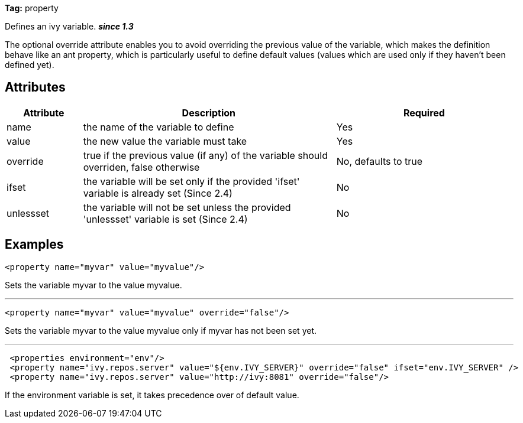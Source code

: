 
*Tag:* property

Defines an ivy variable. *__since 1.3__*

The optional override attribute enables you to avoid overriding the previous value of the variable, which makes the definition behave like an ant property, which is particularly useful to define default values (values which are used only if they haven't been defined yet).

== Attributes


[options="header",cols="15%,50%,35%"]
|=======
|Attribute|Description|Required
|name|the name of the variable to define|Yes
|value|the new value the variable must take|Yes
|override|true if the previous value (if any) of the variable should overriden, false otherwise|No, defaults to true
|ifset|the variable will be set only if the provided 'ifset' variable is already set (Since 2.4)|No
|unlessset|the variable will not be set unless the provided 'unlessset' variable is set (Since 2.4)|No
|=======


== Examples


[source]
----

<property name="myvar" value="myvalue"/>

----

Sets the variable myvar to the value myvalue.

'''


[source]
----

<property name="myvar" value="myvalue" override="false"/>

----

Sets the variable myvar to the value myvalue only if myvar has not been set yet.

'''


[source]
----

 <properties environment="env"/>
 <property name="ivy.repos.server" value="${env.IVY_SERVER}" override="false" ifset="env.IVY_SERVER" />
 <property name="ivy.repos.server" value="http://ivy:8081" override="false"/>

----

If the environment variable is set, it takes precedence over of default value.